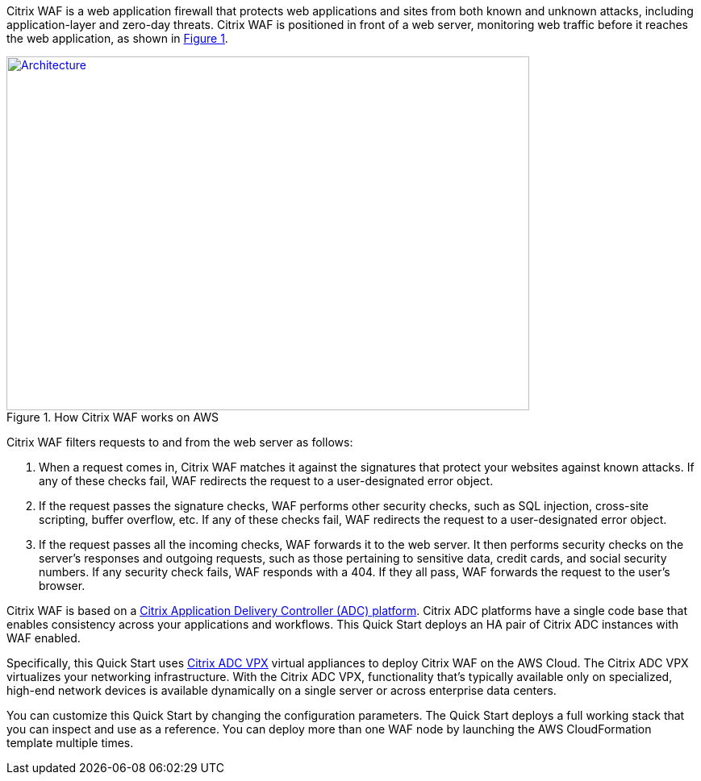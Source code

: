 // Replace the content in <>
// Briefly describe the software. Use consistent and clear branding. 
// Include the benefits of using the software on AWS, and provide details on usage scenarios.
:xrefstyle: short
//Moved this line up to precede the figure cross-ref. so that it says "as shown in Figure 1" correctly.

Citrix WAF is a web application firewall that protects web applications and sites from both known and unknown attacks, including application-layer and zero-day threats. Citrix WAF is positioned in front of a web server, monitoring web traffic before it reaches the web application, as shown in <<product1>>.

[#product1]
.How Citrix WAF works on AWS
[link=images/how-citrix-waf-works.png]
image::../images/how-citrix-waf-works.png[Architecture,width=648,height=439]

Citrix WAF filters requests to and from the web server as follows:

1.  When a request comes in, Citrix WAF matches it against the signatures that protect your websites against known attacks. If any of these checks fail, WAF redirects the request to a user-designated error object.
2.  If the request passes the signature checks, WAF performs other security checks, such as SQL injection, cross-site scripting, buffer overflow, etc. If any of these checks fail, WAF redirects the request to a user-designated error object.
3.  If the request passes all the incoming checks, WAF forwards it to the web server. It then performs security checks on the server’s responses and outgoing requests, such as those pertaining to sensitive data, credit cards, and social security numbers. If any security check fails, WAF responds with a 404. If they all pass, WAF forwards the request to the user’s browser.

Citrix WAF is based on a https://www.citrix.com/products/citrix-adc/platforms.html[Citrix Application Delivery Controller (ADC) platform]. Citrix ADC platforms have a single code base that enables consistency across your applications and workflows. This Quick Start deploys an HA pair of Citrix ADC instances with WAF enabled.

Specifically, this Quick Start uses https://www.citrix.com/products/citrix-adc/resources/citrix-adc-vpx.html[Citrix ADC VPX] virtual appliances to deploy Citrix WAF on the AWS Cloud. The Citrix ADC VPX virtualizes your networking infrastructure. With the Citrix ADC VPX, functionality that’s typically available only on specialized, high-end network devices is available dynamically on a single server or across enterprise data centers.

You can customize this Quick Start by changing the configuration parameters. The Quick Start deploys a full working stack that you can inspect and use as a reference. You can deploy more than one WAF node by launching the AWS CloudFormation template multiple times.